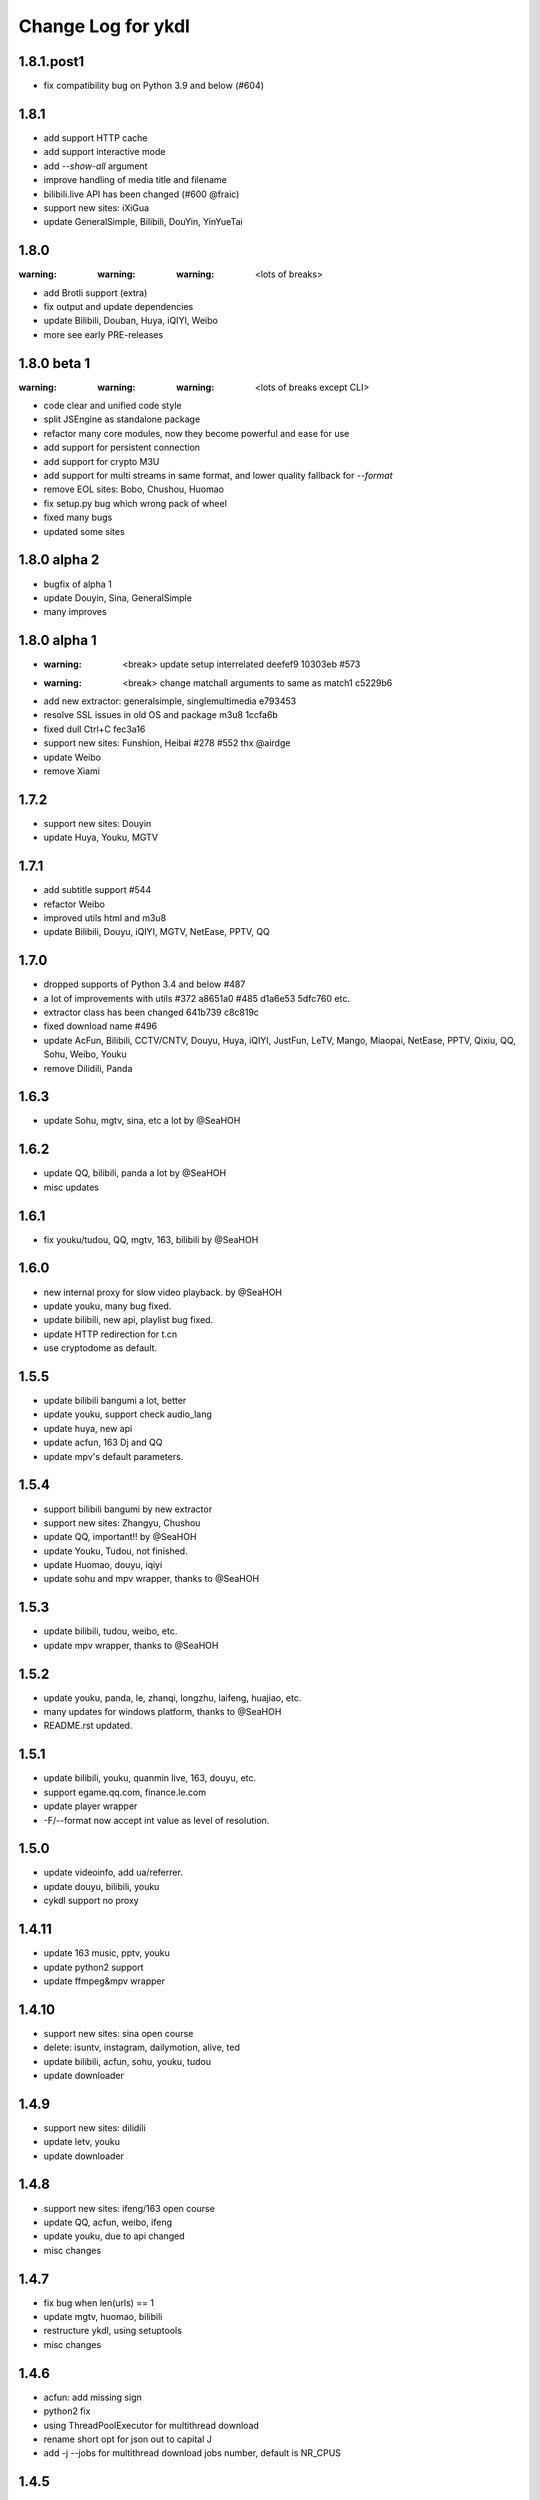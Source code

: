 Change Log for ykdl
===================

1.8.1.post1
-----------

- fix compatibility bug on Python 3.9 and below (#604)


1.8.1
-----

- add support HTTP cache
- add support interactive mode
- add `--show-all` argument
- improve handling of media title and filename
- bilibili.live API has been changed (#600 @fraic)
- support new sites: iXiGua
- update GeneralSimple, Bilibili, DouYin, YinYueTai


1.8.0
-----

:warning: :warning: :warning: <lots of breaks>

- add Brotli support (extra)
- fix output and update dependencies
- update Bilibili, Douban, Huya, iQIYI, Weibo
- more see early PRE-releases


1.8.0 beta 1
------------

:warning: :warning: :warning: <lots of breaks except CLI>

- code clear and unified code style
- split JSEngine as standalone package
- refactor many core modules, now they become powerful and ease for use
- add support for persistent connection
- add support for crypto M3U
- add support for multi streams in same format, and lower quality fallback
  for `--format`
- remove EOL sites: Bobo, Chushou, Huomao
- fix setup.py bug which wrong pack of wheel
- fixed many bugs
- updated some sites


1.8.0 alpha 2
-------------

- bugfix of alpha 1
- update Douyin, Sina, GeneralSimple
- many improves


1.8.0 alpha 1
-------------

- :warning: <break> update setup interrelated deefef9 10303eb #573
- :warning: <break> change matchall arguments to same as match1 c5229b6
- add new extractor: generalsimple, singlemultimedia e793453
- resolve SSL issues in old OS and package m3u8 1ccfa6b
- fixed dull Ctrl+C fec3a16
- support new sites: Funshion, Heibai #278 #552 thx @airdge
- update Weibo
- remove Xiami


1.7.2
-----

- support new sites: Douyin
- update Huya, Youku, MGTV


1.7.1
-----

- add subtitle support #544
- refactor Weibo
- improved utils html and m3u8
- update Bilibili, Douyu, iQIYI, MGTV, NetEase, PPTV, QQ


1.7.0
-----

- dropped supports of Python 3.4 and below #487
- a lot of improvements with utils #372 a8651a0 #485 d1a6e53 5dfc760 etc.
- extractor class has been changed 641b739 c8c819c
- fixed download name #496
- update AcFun, Bilibili, CCTV/CNTV, Douyu, Huya, iQIYI, JustFun, LeTV, Mango,
  Miaopai, NetEase, PPTV, Qixiu, QQ, Sohu, Weibo, Youku
- remove Dilidili, Panda


1.6.3
-----

- update Sohu, mgtv, sina, etc a lot by @SeaHOH


1.6.2
-----

- update QQ, bilibili, panda a lot by @SeaHOH
- misc updates


1.6.1
-----

- fix youku/tudou, QQ, mgtv, 163, bilibili by @SeaHOH


1.6.0
-----

- new internal proxy for slow video playback. by @SeaHOH
- update youku, many bug fixed.
- update bilibili, new api, playlist bug fixed.
- update HTTP redirection for t.cn
- use cryptodome as default.


1.5.5
-----

- update bilibili bangumi a lot, better
- update youku, support check audio_lang
- update huya, new api
- update acfun, 163 Dj and QQ
- update mpv's default parameters.


1.5.4
-----

- support bilibili bangumi by new extractor
- support new sites: Zhangyu, Chushou
- update QQ, important!! by @SeaHOH
- update Youku, Tudou, not finished.
- update Huomao, douyu, iqiyi
- update sohu and mpv wrapper, thanks to @SeaHOH


1.5.3
-----

- update bilibili, tudou, weibo, etc.
- update mpv wrapper, thanks to @SeaHOH


1.5.2
-----

- update youku, panda, le, zhanqi, longzhu, laifeng, huajiao, etc.
- many updates for windows platform, thanks to @SeaHOH
- README.rst updated.


1.5.1
-----

- update bilibili, youku, quanmin live, 163, douyu, etc.
- support egame.qq.com, finance.le.com
- update player wrapper
- -F/--format now accept int value as level of resolution.


1.5.0
-----

- update videoinfo, add ua/referrer.
- update douyu, bilibili, youku
- cykdl support no proxy


1.4.11
------

- update 163 music, pptv, youku
- update python2 support
- update ffmpeg&mpv wrapper


1.4.10
------

- support new sites: sina open course
- delete: isuntv, instagram, dailymotion, alive, ted
- update bilibili, acfun, sohu, youku, tudou
- update downloader


1.4.9
-----

- support new sites: dilidili
- update letv, youku
- update downloader


1.4.8
-----

- support new sites: ifeng/163 open course
- update QQ, acfun, weibo, ifeng
- update youku, due to api changed
- misc changes


1.4.7
-----

- fix bug when len(urls) == 1
- update mgtv, huomao, bilibili
- restructure ykdl, using setuptools
- misc changes


1.4.6
-----

- acfun: add missing sign
- python2 fix
- using ThreadPoolExecutor for multithread download
- rename short opt for json out to capital J
- add -j --jobs for multithread download jobs number, default is NR_CPUS


1.4.5
-----

- fix iqiyi with code clean
- update bilibili Episode title
- update douyu live room name
- use yield to speedup playlist
- python2 fix


1.4.4
-----

- fix Acfun again
- fix douyu live
- support multithread download, NOTE: this is not finished


1.4.3
-----

- fix Acfun
- fix letv


1.4.2
-----

- change version string to 3 digital
- fix qq, douyu, mgtv, QQ. etc.
- report stream_types in json


1.1.4.1
-------

- fix letv live, cctv, xiami, QQ
- support douyu video, kankannews, Quanmin Live
- update common alias dict


1.1.4
-----

- port PPTV, yizhibo from upstream/PL
- update Bilibili.
- partially support Taobao 


1.1.3.6
-------

- update bilibili playlist.
- update ACfun.
- support youku mp5


1.1.3.5
-------

- update bilibili for eid and title.
- update ACfun for match pattern, and playlist
- update main script to fix bugs, add -O option
- add warning in m3u8_wrapper


1.1.3.4
-------

- update bilibili, ACfun
- update setup script, test makefile


1.1.3.3
-------

- update douyu, QQ, generalembed


1.1.3.2
-------

- update Acfun, huomao, youku
- add gitter


1.1.3.1
-------

- update generalembed, le live, douyu, zhanqi


1.1.3
-----

- update iqiyi
- merge option removed
- get proxy from system proxy settings
- some other update


1.1.2
-----

- refact code a lot
- update iqiyi
- update setup for windows platform


1.1.1.2
-------

- quick fix for youku, find a mistake


1.1.1.1
-------

- update iqiyi support more stream profiles
- update m3u8 download with ffpmeg
- update letv 
- update stream profile code


1.1.1
-----

- fix iqiyi, QQ
- support huajiao live
- remove lots of dead sites, include youtube
- many other updates


1.1.0.4
-------

- update README.rst, CHANGELOG.rst
- support laifeng live
- fix zhanqi
- add travis-ci


1.1.0.3
-------

- misc changes on setup, code refactor


1.1.0.2
-------

- right way to add requirements


1.1.0
-----

- add experimental merge feature.
- video titles are changed for many sites.
- longzhu live is improved.
- live video authors are added when possible.
- subtitle feature is planned but moved to danmu branch.


1.0.9.2
-------

- bug fix for baomihua
- add test for extractors status.


1.0.9.1
-------

- fix unqoute issue in python2, since v1.0.9 is released
- a draft binary release is done. feedback is welcome.


1.0.9
-----

- new sites are supported

    1. huya live and video
    2. longzhu live

- python2 are supported

    almost done

    big change
